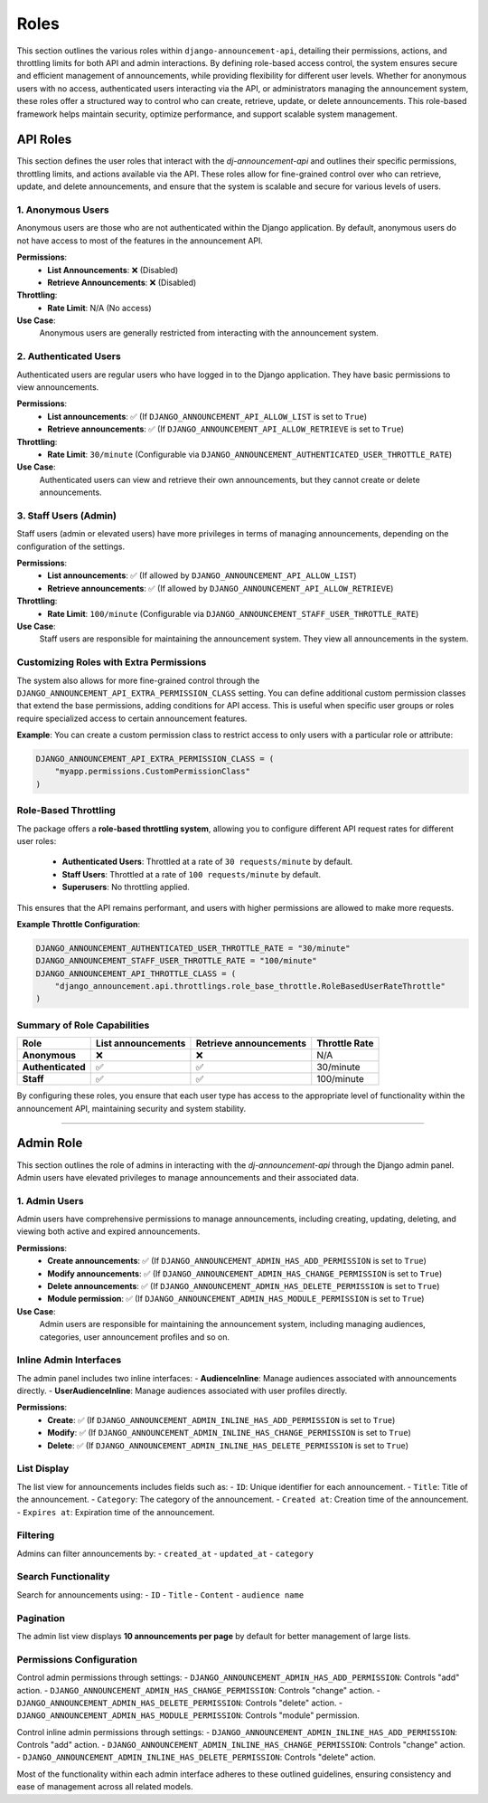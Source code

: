 Roles
=====
This section outlines the various roles within ``django-announcement-api``, detailing their permissions, actions, and throttling limits for both API and admin interactions. By defining role-based access control, the system ensures secure and efficient management of announcements, while providing flexibility for different user levels. Whether for anonymous users with no access, authenticated users interacting via the API, or administrators managing the announcement system, these roles offer a structured way to control who can create, retrieve, update, or delete announcements. This role-based framework helps maintain security, optimize performance, and support scalable system management.

API Roles
---------

This section defines the user roles that interact with the `dj-announcement-api` and outlines their specific permissions, throttling limits, and actions available via the API. These roles allow for fine-grained control over who can retrieve, update, and delete announcements, and ensure that the system is scalable and secure for various levels of users.

1. Anonymous Users
~~~~~~~~~~~~~~~~~~
Anonymous users are those who are not authenticated within the Django application. By default, anonymous users do not have access to most of the features in the announcement API.

**Permissions**:
  - **List Announcements**: ❌ (Disabled)
  - **Retrieve Announcements**: ❌ (Disabled)

**Throttling**:
  - **Rate Limit**: N/A (No access)

**Use Case**:
  Anonymous users are generally restricted from interacting with the announcement system.

2. Authenticated Users
~~~~~~~~~~~~~~~~~~~~~~
Authenticated users are regular users who have logged in to the Django application. They have basic permissions to view announcements.

**Permissions**:
  - **List announcements**: ✅ (If ``DJANGO_ANNOUNCEMENT_API_ALLOW_LIST`` is set to ``True``)
  - **Retrieve announcements**: ✅ (If ``DJANGO_ANNOUNCEMENT_API_ALLOW_RETRIEVE`` is set to ``True``)

**Throttling**:
  - **Rate Limit**: ``30/minute`` (Configurable via ``DJANGO_ANNOUNCEMENT_AUTHENTICATED_USER_THROTTLE_RATE``)

**Use Case**:
  Authenticated users can view and retrieve their own announcements, but they cannot create or delete announcements.

3. Staff Users (Admin)
~~~~~~~~~~~~~~~~~~~~~~
Staff users (admin or elevated users) have more privileges in terms of managing announcements, depending on the configuration of the settings.

**Permissions**:
  - **List announcements**: ✅ (If allowed by ``DJANGO_ANNOUNCEMENT_API_ALLOW_LIST``)
  - **Retrieve announcements**: ✅ (If allowed by ``DJANGO_ANNOUNCEMENT_API_ALLOW_RETRIEVE``)

**Throttling**:
  - **Rate Limit**: ``100/minute`` (Configurable via ``DJANGO_ANNOUNCEMENT_STAFF_USER_THROTTLE_RATE``)

**Use Case**:
  Staff users are responsible for maintaining the announcement system. They view all announcements in the system.


Customizing Roles with Extra Permissions
~~~~~~~~~~~~~~~~~~~~~~~~~~~~~~~~~~~~~~~~
The system also allows for more fine-grained control through the ``DJANGO_ANNOUNCEMENT_API_EXTRA_PERMISSION_CLASS`` setting. You can define additional custom permission classes that extend the base permissions, adding conditions for API access. This is useful when specific user groups or roles require specialized access to certain announcement features.

**Example**:
You can create a custom permission class to restrict access to only users with a particular role or attribute:

.. code-block:: python

    DJANGO_ANNOUNCEMENT_API_EXTRA_PERMISSION_CLASS = (
        "myapp.permissions.CustomPermissionClass"
    )

Role-Based Throttling
~~~~~~~~~~~~~~~~~~~~~
The package offers a **role-based throttling system**, allowing you to configure different API request rates for different user roles:

  - **Authenticated Users**: Throttled at a rate of ``30 requests/minute`` by default.
  - **Staff Users**: Throttled at a rate of ``100 requests/minute`` by default.
  - **Superusers**: No throttling applied.

This ensures that the API remains performant, and users with higher permissions are allowed to make more requests.

**Example Throttle Configuration**:

.. code-block:: python

    DJANGO_ANNOUNCEMENT_AUTHENTICATED_USER_THROTTLE_RATE = "30/minute"
    DJANGO_ANNOUNCEMENT_STAFF_USER_THROTTLE_RATE = "100/minute"
    DJANGO_ANNOUNCEMENT_API_THROTTLE_CLASS = (
        "django_announcement.api.throttlings.role_base_throttle.RoleBasedUserRateThrottle"
    )

Summary of Role Capabilities
~~~~~~~~~~~~~~~~~~~~~~~~~~~~

.. list-table::
   :header-rows: 1

   * - Role
     - List announcements
     - Retrieve announcements
     - Throttle Rate
   * - **Anonymous**
     - ❌
     - ❌
     - N/A
   * - **Authenticated**
     - ✅
     - ✅
     - 30/minute
   * - **Staff**
     - ✅
     - ✅
     - 100/minute

By configuring these roles, you ensure that each user type has access to the appropriate level of functionality within the announcement API, maintaining security and system stability.

----

Admin Role
----------

This section outlines the role of admins in interacting with the `dj-announcement-api` through the Django admin panel. Admin users have elevated privileges to manage announcements and their associated data.

1. Admin Users
~~~~~~~~~~~~~~
Admin users have comprehensive permissions to manage announcements, including creating, updating, deleting, and viewing both active and expired announcements.

**Permissions**:
  - **Create announcements**: ✅ (If ``DJANGO_ANNOUNCEMENT_ADMIN_HAS_ADD_PERMISSION`` is set to ``True``)
  - **Modify announcements**: ✅ (If ``DJANGO_ANNOUNCEMENT_ADMIN_HAS_CHANGE_PERMISSION`` is set to ``True``)
  - **Delete announcements**: ✅ (If ``DJANGO_ANNOUNCEMENT_ADMIN_HAS_DELETE_PERMISSION`` is set to ``True``)
  - **Module permission**: ✅ (If ``DJANGO_ANNOUNCEMENT_ADMIN_HAS_MODULE_PERMISSION`` is set to ``True``)


**Use Case**:
  Admin users are responsible for maintaining the announcement system, including managing audiences, categories, user announcement profiles and so on.


Inline Admin Interfaces
~~~~~~~~~~~~~~~~~~~~~~~
The admin panel includes two inline interfaces:
- **AudienceInline**: Manage audiences associated with announcements directly.
- **UserAudienceInline**: Manage audiences associated with user profiles directly.

**Permissions**:
  - **Create**: ✅ (If ``DJANGO_ANNOUNCEMENT_ADMIN_INLINE_HAS_ADD_PERMISSION`` is set to ``True``)
  - **Modify**: ✅ (If ``DJANGO_ANNOUNCEMENT_ADMIN_INLINE_HAS_CHANGE_PERMISSION`` is set to ``True``)
  - **Delete**: ✅ (If ``DJANGO_ANNOUNCEMENT_ADMIN_INLINE_HAS_DELETE_PERMISSION`` is set to ``True``)


List Display
~~~~~~~~~~~~
The list view for announcements includes fields such as:
- ``ID``: Unique identifier for each announcement.
- ``Title``: Title of the announcement.
- ``Category``: The category of the announcement.
- ``Created at``: Creation time of the announcement.
- ``Expires at``: Expiration time of the announcement.

Filtering
~~~~~~~~~
Admins can filter announcements by:
- ``created_at``
- ``updated_at``
- ``category``

Search Functionality
~~~~~~~~~~~~~~~~~~~~
Search for announcements using:
- ``ID``
- ``Title``
- ``Content``
- ``audience name``

Pagination
~~~~~~~~~~
The admin list view displays **10 announcements per page** by default for better management of large lists.

Permissions Configuration
~~~~~~~~~~~~~~~~~~~~~~~~~
Control admin permissions through settings:
- ``DJANGO_ANNOUNCEMENT_ADMIN_HAS_ADD_PERMISSION``: Controls "add" action.
- ``DJANGO_ANNOUNCEMENT_ADMIN_HAS_CHANGE_PERMISSION``: Controls "change" action.
- ``DJANGO_ANNOUNCEMENT_ADMIN_HAS_DELETE_PERMISSION``: Controls "delete" action.
- ``DJANGO_ANNOUNCEMENT_ADMIN_HAS_MODULE_PERMISSION``: Controls "module" permission.

Control inline admin permissions through settings:
- ``DJANGO_ANNOUNCEMENT_ADMIN_INLINE_HAS_ADD_PERMISSION``: Controls "add" action.
- ``DJANGO_ANNOUNCEMENT_ADMIN_INLINE_HAS_CHANGE_PERMISSION``: Controls "change" action.
- ``DJANGO_ANNOUNCEMENT_ADMIN_INLINE_HAS_DELETE_PERMISSION``: Controls "delete" action.


Most of the functionality within each admin interface adheres to these outlined guidelines, ensuring consistency and ease of management across all related models.
